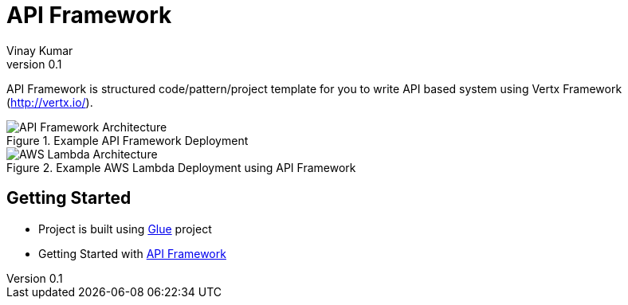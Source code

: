 = API Framework
Vinay Kumar
v0.1

API Framework is structured code/pattern/project template for you to write API based
system using Vertx Framework (http://vertx.io/).

.Example API Framework Deployment
image::./docs/images/api-framwork-request-handling.png[API Framework Architecture]

.Example AWS Lambda Deployment using API Framework
image::./docs/images/aws-lambda-request-handling.png[AWS Lambda Architecture]

== Getting Started

- Project is built using https://vinscom.github.io/glue/[Glue] project
- Getting Started with https://vinscom.github.io/api-framework-start/[API Framework]
